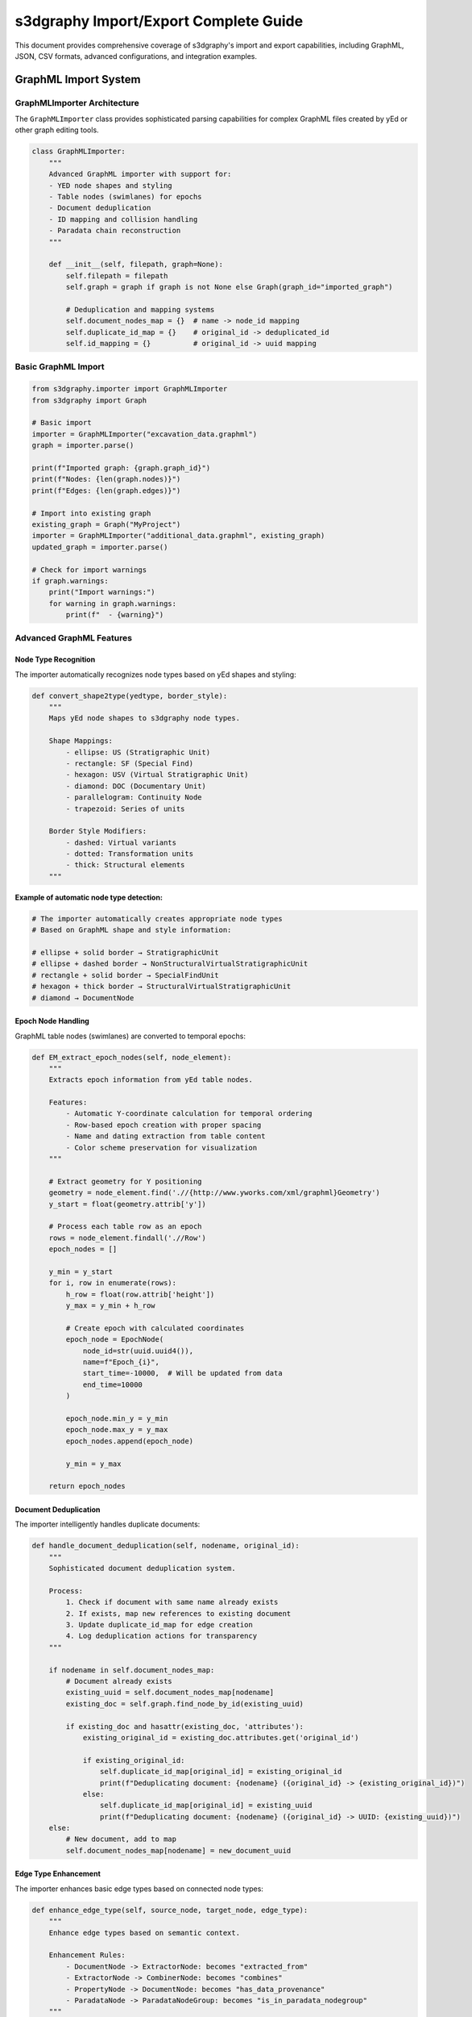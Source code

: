 s3dgraphy Import/Export Complete Guide
=============================================

This document provides comprehensive coverage of s3dgraphy's import and export capabilities, including GraphML, JSON, CSV formats, advanced configurations, and integration examples.

GraphML Import System
---------------------

GraphMLImporter Architecture
~~~~~~~~~~~~~~~~~~~~~~~~~~~~~

The ``GraphMLImporter`` class provides sophisticated parsing capabilities for complex GraphML files created by yEd or other graph editing tools.

.. code-block:: python

   class GraphMLImporter:
       """
       Advanced GraphML importer with support for:
       - YED node shapes and styling
       - Table nodes (swimlanes) for epochs
       - Document deduplication
       - ID mapping and collision handling
       - Paradata chain reconstruction
       """
       
       def __init__(self, filepath, graph=None):
           self.filepath = filepath
           self.graph = graph if graph is not None else Graph(graph_id="imported_graph")
           
           # Deduplication and mapping systems
           self.document_nodes_map = {}  # name -> node_id mapping
           self.duplicate_id_map = {}    # original_id -> deduplicated_id
           self.id_mapping = {}          # original_id -> uuid mapping

Basic GraphML Import
~~~~~~~~~~~~~~~~~~~~

.. code-block:: python

   from s3dgraphy.importer import GraphMLImporter
   from s3dgraphy import Graph

   # Basic import
   importer = GraphMLImporter("excavation_data.graphml")
   graph = importer.parse()

   print(f"Imported graph: {graph.graph_id}")
   print(f"Nodes: {len(graph.nodes)}")
   print(f"Edges: {len(graph.edges)}")

   # Import into existing graph
   existing_graph = Graph("MyProject")
   importer = GraphMLImporter("additional_data.graphml", existing_graph)
   updated_graph = importer.parse()

   # Check for import warnings
   if graph.warnings:
       print("Import warnings:")
       for warning in graph.warnings:
           print(f"  - {warning}")

Advanced GraphML Features
~~~~~~~~~~~~~~~~~~~~~~~~~

Node Type Recognition
^^^^^^^^^^^^^^^^^^^^^

The importer automatically recognizes node types based on yEd shapes and styling:

.. code-block:: python

   def convert_shape2type(yedtype, border_style):
       """
       Maps yEd node shapes to s3dgraphy node types.
       
       Shape Mappings:
           - ellipse: US (Stratigraphic Unit)
           - rectangle: SF (Special Find)
           - hexagon: USV (Virtual Stratigraphic Unit)
           - diamond: DOC (Documentary Unit)
           - parallelogram: Continuity Node
           - trapezoid: Series of units
       
       Border Style Modifiers:
           - dashed: Virtual variants
           - dotted: Transformation units
           - thick: Structural elements
       """

**Example of automatic node type detection:**

.. code-block:: python

   # The importer automatically creates appropriate node types
   # Based on GraphML shape and style information:

   # ellipse + solid border → StratigraphicUnit
   # ellipse + dashed border → NonStructuralVirtualStratigraphicUnit
   # rectangle + solid border → SpecialFindUnit
   # hexagon + thick border → StructuralVirtualStratigraphicUnit
   # diamond → DocumentNode

Epoch Node Handling
^^^^^^^^^^^^^^^^^^^

GraphML table nodes (swimlanes) are converted to temporal epochs:

.. code-block:: python

   def EM_extract_epoch_nodes(self, node_element):
       """
       Extracts epoch information from yEd table nodes.
       
       Features:
           - Automatic Y-coordinate calculation for temporal ordering
           - Row-based epoch creation with proper spacing
           - Name and dating extraction from table content
           - Color scheme preservation for visualization
       """
       
       # Extract geometry for Y positioning
       geometry = node_element.find('.//{http://www.yworks.com/xml/graphml}Geometry')
       y_start = float(geometry.attrib['y'])
       
       # Process each table row as an epoch
       rows = node_element.findall('.//Row')
       epoch_nodes = []
       
       y_min = y_start
       for i, row in enumerate(rows):
           h_row = float(row.attrib['height'])
           y_max = y_min + h_row
           
           # Create epoch with calculated coordinates
           epoch_node = EpochNode(
               node_id=str(uuid.uuid4()),
               name=f"Epoch_{i}",
               start_time=-10000,  # Will be updated from data
               end_time=10000
           )
           
           epoch_node.min_y = y_min
           epoch_node.max_y = y_max
           epoch_nodes.append(epoch_node)
           
           y_min = y_max
       
       return epoch_nodes

Document Deduplication
^^^^^^^^^^^^^^^^^^^^^^

The importer intelligently handles duplicate documents:

.. code-block:: python

   def handle_document_deduplication(self, nodename, original_id):
       """
       Sophisticated document deduplication system.
       
       Process:
           1. Check if document with same name already exists
           2. If exists, map new references to existing document
           3. Update duplicate_id_map for edge creation
           4. Log deduplication actions for transparency
       """
       
       if nodename in self.document_nodes_map:
           # Document already exists
           existing_uuid = self.document_nodes_map[nodename]
           existing_doc = self.graph.find_node_by_id(existing_uuid)
           
           if existing_doc and hasattr(existing_doc, 'attributes'):
               existing_original_id = existing_doc.attributes.get('original_id')
               
               if existing_original_id:
                   self.duplicate_id_map[original_id] = existing_original_id
                   print(f"Deduplicating document: {nodename} ({original_id} -> {existing_original_id})")
               else:
                   self.duplicate_id_map[original_id] = existing_uuid
                   print(f"Deduplicating document: {nodename} ({original_id} -> UUID: {existing_uuid})")
       else:
           # New document, add to map
           self.document_nodes_map[nodename] = new_document_uuid

Edge Type Enhancement
^^^^^^^^^^^^^^^^^^^^^

The importer enhances basic edge types based on connected node types:

.. code-block:: python

   def enhance_edge_type(self, source_node, target_node, edge_type):
       """
       Enhance edge types based on semantic context.
       
       Enhancement Rules:
           - DocumentNode -> ExtractorNode: becomes "extracted_from"
           - ExtractorNode -> CombinerNode: becomes "combines"
           - PropertyNode -> DocumentNode: becomes "has_data_provenance"
           - ParadataNode -> ParadataNodeGroup: becomes "is_in_paradata_nodegroup"
       """
       
       source_type = source_node.node_type if source_node else "unknown"
       target_type = target_node.node_type if target_node else "unknown"
       
       # Apply enhancement rules
       if edge_type == "generic_connection":
           if source_type == "document" and target_type == "extractor":
               return "extracted_from"
           elif source_type == "extractor" and target_type == "combiner":
               return "combines"
           elif source_type == "property" and target_type == "document":
               return "has_data_provenance"
           elif (isinstance(source_node, (DocumentNode, ExtractorNode, CombinerNode)) and 
                 target_type == "ParadataNodeGroup"):
               return "is_in_paradata_nodegroup"
       
       return edge_type

Graph Metadata Extraction
^^^^^^^^^^^^^^^^^^^^^^^^^^

.. code-block:: python

   def extract_graph_metadata(self, tree):
       """
       Extract comprehensive graph metadata from GraphML.
       
       Extracted Information:
           - Graph ID and human-readable code
           - Multilingual names and descriptions
           - Author information with automatic node creation
           - Licensing and embargo information
           - Geographical coordinates and positioning
       """
       
       # Extract from graph attributes
       graph_element = tree.find('.//{http://graphml.graphdrawing.org/xmlns}graph')
       graph_id = graph_element.attrib.get('id', 'default_graph')
       
       # Extract vocabulary from description
       description = graph_element.attrib.get('description', '')
       clean_description, vocabulary = self.estrai_stringa_e_vocabolario(description)
       
       # Process vocabulary information
       if 'id' in vocabulary:
           self.graph.graph_id = vocabulary['id']
       
       if 'name' in vocabulary:
           self.graph.name = {'default': vocabulary['name']}
       
       if 'description' in vocabulary:
           self.graph.description = {'default': vocabulary['description']}
       
       # Handle author information
       if 'author' in vocabulary:
           author_name = vocabulary['author']
           author_id = f"author_{author_name.replace(' ', '_').lower()}"
           
           author_node = AuthorNode(author_id, author_name)
           self.graph.add_node(author_node)
           
           # Connect to graph
           self.graph.add_edge(
               f"auth_{author_id}",
               self.graph.graph_id,
               author_id,
               edge_type="has_author"
           )
       
       # Handle licensing and embargo
       if 'license' in vocabulary:
           self.graph.data['license'] = vocabulary['license']
       
       if 'embargo' in vocabulary:
           self.graph.data['embargo_until'] = vocabulary['embargo']

Complete Import Example
^^^^^^^^^^^^^^^^^^^^^^^

.. code-block:: python

   def comprehensive_graphml_import():
       """Complete example of GraphML import with all features"""
       
       # Import with full error handling
       try:
           importer = GraphMLImporter("complex_excavation.graphml")
           graph = importer.parse()
           
           # Post-import processing
           print(f"Successfully imported: {graph.graph_id}")
           print(f"Name: {graph.name}")
           print(f"Description: {graph.description}")
           
           # Analyze imported content
           node_types = {}
           for node in graph.nodes:
               node_type = node.node_type
               if node_type not in node_types:
                   node_types[node_type] = 0
               node_types[node_type] += 1
           
           print("\nImported node types:")
           for node_type, count in node_types.items():
               print(f"  {node_type}: {count}")
           
           # Check edge types
           edge_types = {}
           for edge in graph.edges:
               edge_type = edge.edge_type
               if edge_type not in edge_types:
                   edge_types[edge_type] = 0
               edge_types[edge_type] += 1
           
           print("\nImported edge types:")
           for edge_type, count in edge_types.items():
               print(f"  {edge_type}: {count}")
           
           # Validate paradata chains
           print("\nValidating paradata chains...")
           stratigraphic_nodes = graph.get_nodes_by_type("US")
           complete_chains = 0
           
           for node in stratigraphic_nodes[:5]:  # Check first 5
               paradata = graph.get_complete_paradata_chain(node.node_id)
               if (len(paradata['properties']) > 0 and 
                   len(paradata['documents']) > 0):
                   complete_chains += 1
               
               print(f"  {node.node_id}: {len(paradata['properties'])} props, "
                     f"{len(paradata['documents'])} docs")
           
           print(f"\nNodes with complete paradata: {complete_chains}/{len(stratigraphic_nodes[:5])}")
           
           # Check for import issues
           if graph.warnings:
               print(f"\nImport warnings ({len(graph.warnings)}):")
               for warning in graph.warnings:
                   print(f"  - {warning}")
           
           return graph
           
       except Exception as e:
           print(f"Import failed: {e}")
           import traceback
           traceback.print_exc()
           return None

   # Usage
   imported_graph = comprehensive_graphml_import()

JSON Export System
------------------

Standard JSON Export
~~~~~~~~~~~~~~~~~~~~

.. code-block:: python

   from s3dgraphy.exporters import JSONExporter

   def export_to_json(graph, filename):
       """
       Export graph to comprehensive JSON format.
       
       JSON Structure:
           - metadata: Graph information, authors, licensing
           - nodes: Complete node definitions with attributes
           - edges: All relationships with CIDOC-CRM mappings
           - indices: Performance optimization data
           - paradata_chains: Complete documentation lineages
       """
       
       exporter = JSONExporter()
       
       # Basic export
       graph_data = exporter.export_graph(graph.graph_id)
       
       # Enhanced export with additional data
       enhanced_data = {
           "metadata": {
               "graph_id": graph.graph_id,
               "name": graph.name,
               "description": graph.description,
               "export_timestamp": "2024-01-15T10:30:00Z",
               "exporter_version": "s3dgraphy-1.0.0"
           },
           "nodes": [],
           "edges": [],
           "paradata_chains": {},
           "validation_info": {}
       }
       
       # Export nodes with full attribute preservation
       for node in graph.nodes:
           node_data = {
               "node_id": node.node_id,
               "node_type": node.node_type,
               "name": getattr(node, 'name', ''),
               "attributes": getattr(node, 'attributes', {}),
               "cidoc_mapping": get_cidoc_mapping(node.node_type)
           }
           
           # Add type-specific data
           if hasattr(node, 'description'):
               node_data["description"] = node.description
           
           if hasattr(node, 'start_time'):  # EpochNode
               node_data["temporal_data"] = {
                   "start_time": node.start_time,
                   "end_time": node.end_time,
                   "min_y": getattr(node, 'min_y', 0),
                   "max_y": getattr(node, 'max_y', 0)
               }
           
           enhanced_data["nodes"].append(node_data)
       
       # Export edges with relationship semantics
       for edge in graph.edges:
           edge_data = {
               "edge_id": edge.edge_id,
               "source": edge.edge_source,
               "target": edge.edge_target,
               "edge_type": edge.edge_type,
               "label": edge.label,
               "description": edge.description,
               "cidoc_mapping": get_cidoc_mapping_for_edge(edge.edge_type)
           }
           enhanced_data["edges"].append(edge_data)
       
       # Export paradata chains for documentation
       stratigraphic_nodes = graph.get_nodes_by_type("US")
       for node in stratigraphic_nodes:
           paradata = graph.get_complete_paradata_chain(node.node_id)
           enhanced_data["paradata_chains"][node.node_id] = {
               "properties": [p.node_id for p in paradata["properties"]],
               "combiners": [c.node_id for c in paradata["combiners"]],
               "extractors": [e.node_id for e in paradata["extractors"]],
               "documents": [d.node_id for d in paradata["documents"]]
           }
       
       # Validation information
       enhanced_data["validation_info"] = {
           "node_count": len(graph.nodes),
           "edge_count": len(graph.edges),
           "orphaned_nodes": find_orphaned_nodes(graph),
           "circular_dependencies": check_circular_dependencies(graph)
       }
       
       # Save to file
       import json
       with open(filename, 'w', encoding='utf-8') as f:
           json.dump(enhanced_data, f, indent=2, ensure_ascii=False)
       
       print(f"Exported to {filename}")
       return enhanced_data

   def get_cidoc_mapping(node_type):
       """Get CIDOC-CRM mapping for node type"""
       mappings = {
           "US": "E18_Physical_Thing",
           "SF": "E22_Man-Made_Object", 
           "document": "E31_Document",
           "property": "E55_Type",
           "epoch": "E52_Time-Span"
       }
       return mappings.get(node_type, "E1_CRM_Entity")

   def get_cidoc_mapping_for_edge(edge_type):
       """Get CIDOC-CRM property mapping for edge type"""
       mappings = {
           "is_before": "P120_occurs_before",
           "has_same_time": "P114_is_equal_in_time_to",
           "has_property": "P2_has_type",
           "extracted_from": "P67_refers_to"
       }
       return mappings.get(edge_type, "P67_refers_to")

   # Usage
   export_data = export_to_json(graph, "comprehensive_export.json")

Selective Export Options
~~~~~~~~~~~~~~~~~~~~~~~~

.. code-block:: python

   def selective_export(graph, **options):
       """
       Export with filtering and selection options.
       
       Options:
           - node_types: List of node types to include
           - edge_types: List of edge types to include
           - include_metadata: Whether to include graph metadata
           - include_paradata: Whether to include paradata chains
           - date_range: Tuple of (start_date, end_date) for temporal filtering
           - area_filter: Specific excavation area to export
       """
       
       # Filter nodes by type
       if 'node_types' in options:
           filtered_nodes = [node for node in graph.nodes 
                            if node.node_type in options['node_types']]
       else:
           filtered_nodes = graph.nodes
       
       # Filter by excavation area
       if 'area_filter' in options:
           area = options['area_filter']
           filtered_nodes = [node for node in filtered_nodes
                            if getattr(node, 'area', '') == area]
       
       # Filter by date range (for nodes with temporal attributes)
       if 'date_range' in options:
           start_date, end_date = options['date_range']
           filtered_nodes = [node for node in filtered_nodes
                            if is_in_date_range(node, start_date, end_date)]
       
       # Create filtered graph
       filtered_graph = Graph(f"{graph.graph_id}_filtered")
       
       # Add filtered nodes
       node_ids = set()
       for node in filtered_nodes:
           filtered_graph.add_node(node)
           node_ids.add(node.node_id)
       
       # Add edges between filtered nodes
       edge_type_filter = options.get('edge_types', None)
       for edge in graph.edges:
           if (edge.edge_source in node_ids and 
               edge.edge_target in node_ids):
               if not edge_type_filter or edge.edge_type in edge_type_filter:
                   filtered_graph.add_edge(
                       edge.edge_id, edge.edge_source, 
                       edge.edge_target, edge.edge_type
                   )
       
       # Export filtered graph
       return export_to_json(filtered_graph, options.get('filename', 'filtered_export.json'))

   # Usage examples
   # Export only stratigraphic units and temporal relationships
   selective_export(graph,
       node_types=["US", "USV"],
       edge_types=["is_before", "has_same_time"],
       filename="stratigraphy_only.json"
   )

   # Export specific excavation area
   selective_export(graph,
       area_filter="Area_A",
       include_paradata=True,
       filename="area_a_export.json"
   )

   # Export Roman period data
   selective_export(graph,
       date_range=("50 BCE", "476 CE"),
       filename="roman_period.json"
   )

CSV Import/Export
-----------------

CSV Import with Mapping
~~~~~~~~~~~~~~~~~~~~~~~

.. code-block:: python

   from s3dgraphy.importer import CSVImporter

   class AdvancedCSVImporter:
       """Advanced CSV importer with field mapping and validation"""
       
       def __init__(self, csv_file, mapping_file=None):
           self.csv_file = csv_file
           self.mapping = self.load_mapping(mapping_file) if mapping_file else None
           self.graph = None
       
       def load_mapping(self, mapping_file):
           """Load column mapping configuration"""
           import json
           with open(mapping_file, 'r') as f:
               return json.load(f)
       
       def import_stratigraphic_units(self, graph):
           """Import stratigraphic units from CSV"""
           import csv
           
           with open(self.csv_file, 'r', encoding='utf-8') as f:
               reader = csv.DictReader(f)
               
               for row in reader:
                   # Extract node data using mapping
                   node_id = self.get_mapped_value(row, 'id_column', 'US_ID')
                   name = self.get_mapped_value(row, 'name_column', 'Name')
                   description = self.get_mapped_value(row, 'description_column', 'Description')
                   
                   # Create node
                   node = StratigraphicUnit(node_id)
                   node.name = name
                   node.description = description
                   
                   # Map additional attributes
                   for field, column in self.get_attribute_mappings().items():
                       if column in row and row[column]:
                           node.set_attribute(field, row[column])
                   
                   graph.add_node(node)
           
           return graph
       
       def get_mapped_value(self, row, mapping_key, default_column):
           """Get value using mapping or default column"""
           if self.mapping:
               column = self.mapping.get('column_mappings', {}).get(mapping_key, default_column)
           else:
               column = default_column
           
           return row.get(column, '')
       
       def get_attribute_mappings(self):
           """Get attribute column mappings"""
           if self.mapping:
               return self.mapping.get('attribute_mappings', {})
           
           # Default mappings
           return {
               'material': 'Material',
               'dating': 'Dating',
               'technique': 'Technique',
               'preservation': 'Preservation',
               'area': 'Area',
               'sector': 'Sector'
           }

   # CSV mapping configuration example
   csv_mapping = {
       "column_mappings": {
           "id_column": "USN",
           "name_column": "US_Name", 
           "description_column": "US_Description"
       },
       "attribute_mappings": {
           "material": "Material_Type",
           "dating": "Chronology",
           "technique": "Construction_Technique",
           "preservation": "Preservation_State",
           "area": "Excavation_Area",
           "sector": "Grid_Square"
       },
       "validation_rules": {
           "required_fields": ["USN", "US_Name"],
           "data_types": {
               "USN": "string",
               "Dating_Start": "integer",
               "Dating_End": "integer"
           }
       }
   }

   # Usage
   import json
   with open('us_mapping.json', 'w') as f:
       json.dump(csv_mapping, f, indent=2)

   importer = AdvancedCSVImporter('stratigraphic_units.csv', 'us_mapping.json')
   graph = Graph("CSV_Import_Test")
   importer.import_stratigraphic_units(graph)

   print(f"Imported {len(graph.nodes)} nodes from CSV")

CSV Export
~~~~~~~~~~

.. code-block:: python

   def export_to_csv(graph, output_dir="exports"):
       """
       Export graph components to multiple CSV files.
       
       Exports:
           - nodes.csv: All nodes with attributes
           - edges.csv: All relationships
           - stratigraphic_units.csv: US nodes with specialized fields
           - special_finds.csv: SF nodes with artifact data
           - documents.csv: Documentation references
       """
       import csv
       import os
       
       os.makedirs(output_dir, exist_ok=True)
       
       # Export all nodes
       with open(f"{output_dir}/nodes.csv", 'w', newline='', encoding='utf-8') as f:
           writer = csv.writer(f)
           
           # Header
           writer.writerow(['node_id', 'node_type', 'name', 'description', 'attributes_json'])
           
           # Data
           for node in graph.nodes:
               import json
               attributes_json = json.dumps(getattr(node, 'attributes', {}))
               
               writer.writerow([
                   node.node_id,
                   node.node_type,
                   getattr(node, 'name', ''),
                   getattr(node, 'description', ''),
                   attributes_json
               ])
       
       # Export stratigraphic units with specialized fields
       stratigraphic_nodes = graph.get_nodes_by_type("US")
       if stratigraphic_nodes:
           with open(f"{output_dir}/stratigraphic_units.csv", 'w', newline='', encoding='utf-8') as f:
               writer = csv.writer(f)
               
               # Collect all possible attributes
               all_attributes = set()
               for node in stratigraphic_nodes:
                   all_attributes.update(getattr(node, 'attributes', {}).keys())
               
               # Header
               header = ['us_id', 'name', 'description', 'area', 'sector'] + sorted(all_attributes)
               writer.writerow(header)
               
               # Data
               for node in stratigraphic_nodes:
                   row = [
                       node.node_id,
                       getattr(node, 'name', ''),
                       getattr(node, 'description', ''),
                       getattr(node, 'area', ''),
                       getattr(node, 'sector', '')
                   ]
                   
                   # Add attribute values
                   for attr in sorted(all_attributes):
                       value = node.get_attribute(attr, '')
                       row.append(value)
                   
                   writer.writerow(row)
       
       # Export edges
       with open(f"{output_dir}/edges.csv", 'w', newline='', encoding='utf-8') as f:
           writer = csv.writer(f)
           
           # Header
           writer.writerow(['edge_id', 'source', 'target', 'edge_type', 'label', 'description'])
           
           # Data
           for edge in graph.edges:
               writer.writerow([
                   edge.edge_id,
                   edge.edge_source,
                   edge.edge_target,
                   edge.edge_type,
                   getattr(edge, 'label', ''),
                   getattr(edge, 'description', '')
               ])
       
       # Export documents
       documents = graph.get_nodes_by_type("document")
       if documents:
           with open(f"{output_dir}/documents.csv", 'w', newline='', encoding='utf-8') as f:
               writer = csv.writer(f)
               
               # Header
               writer.writerow(['document_id', 'name', 'description', 'url', 'type'])
               
               # Data
               for doc in documents:
                   writer.writerow([
                       doc.node_id,
                       getattr(doc, 'name', ''),
                       getattr(doc, 'description', ''),
                       getattr(doc, 'url', ''),
                       doc.get_attribute('document_type', '')
                   ])
       
       print(f"Exported graph to CSV files in {output_dir}/")
       
       # Generate export summary
       summary = {
           'total_nodes': len(graph.nodes),
           'total_edges': len(graph.edges),
           'stratigraphic_units': len(stratigraphic_nodes),
           'documents': len(documents),
           'export_files': [
               'nodes.csv',
               'edges.csv',
               'stratigraphic_units.csv',
               'documents.csv'
           ]
       }
       
       with open(f"{output_dir}/export_summary.json", 'w') as f:
           json.dump(summary, f, indent=2)
       
       return summary

   # Usage
   export_summary = export_to_csv(graph, "pompeii_export")
   print(f"Exported {export_summary['total_nodes']} nodes and {export_summary['total_edges']} edges")

Database Integration
--------------------

PostgreSQL Backend Export
~~~~~~~~~~~~~~~~~~~~~~~~~~

.. code-block:: python

   def export_to_postgresql(graph, connection_params):
       """
       Export graph to PostgreSQL database for advanced querying.
       
       Creates tables:
           - nodes: All node information
           - edges: All relationships
           - node_attributes: Flexible attribute storage
           - paradata_chains: Documentation lineages
       """
       import psycopg2
       import json
       
       # Connect to database
       conn = psycopg2.connect(**connection_params)
       cur = conn.cursor()
       
       # Create tables
       cur.execute("""
           CREATE TABLE IF NOT EXISTS nodes (
               node_id VARCHAR(255) PRIMARY KEY,
               node_type VARCHAR(100) NOT NULL,
               name TEXT,
               description TEXT,
               attributes JSONB,
               created_at TIMESTAMP DEFAULT CURRENT_TIMESTAMP
           )
       """)
       
       cur.execute("""
           CREATE TABLE IF NOT EXISTS edges (
               edge_id VARCHAR(255) PRIMARY KEY,
               source_id VARCHAR(255) REFERENCES nodes(node_id),
               target_id VARCHAR(255) REFERENCES nodes(node_id),
               edge_type VARCHAR(100) NOT NULL,
               label TEXT,
               description TEXT,
               created_at TIMESTAMP DEFAULT CURRENT_TIMESTAMP
           )
       """)
       
       cur.execute("""
           CREATE TABLE IF NOT EXISTS paradata_chains (
               stratigraphic_node_id VARCHAR(255) REFERENCES nodes(node_id),
               property_nodes JSONB,
               combiner_nodes JSONB,
               extractor_nodes JSONB,
               document_nodes JSONB,
               chain_completeness_score INTEGER,
               updated_at TIMESTAMP DEFAULT CURRENT_TIMESTAMP
           )
       """)
       
       # Insert nodes
       for node in graph.nodes:
           attributes_json = json.dumps(getattr(node, 'attributes', {}))
           
           cur.execute("""
               INSERT INTO nodes (node_id, node_type, name, description, attributes)
               VALUES (%s, %s, %s, %s, %s)
               ON CONFLICT (node_id) DO UPDATE SET
                   node_type = EXCLUDED.node_type,
                   name = EXCLUDED.name,
                   description = EXCLUDED.description,
                   attributes = EXCLUDED.attributes
           """, (
               node.node_id,
               node.node_type,
               getattr(node, 'name', ''),
               getattr(node, 'description', ''),
               attributes_json
           ))
       
       # Insert edges
       for edge in graph.edges:
           cur.execute("""
               INSERT INTO edges (edge_id, source_id, target_id, edge_type, label, description)
               VALUES (%s, %s, %s, %s, %s, %s)
               ON CONFLICT (edge_id) DO UPDATE SET
                   source_id = EXCLUDED.source_id,
                   target_id = EXCLUDED.target_id,
                   edge_type = EXCLUDED.edge_type,
                   label = EXCLUDED.label,
                   description = EXCLUDED.description
           """, (
               edge.edge_id,
               edge.edge_source,
               edge.edge_target,
               edge.edge_type,
               getattr(edge, 'label', ''),
               getattr(edge, 'description', '')
           ))
       
       # Insert paradata chains
       stratigraphic_nodes = graph.get_nodes_by_type("US")
       for node in stratigraphic_nodes:
           paradata = graph.get_complete_paradata_chain(node.node_id)
           
           # Calculate completeness score
           score = 0
           if len(paradata['properties']) > 0: score += 25
           if len(paradata['documents']) > 0: score += 25
           if len(paradata['extractors']) > 0: score += 25
           if len(paradata['combiners']) > 0: score += 25
           
           cur.execute("""
               INSERT INTO paradata_chains 
               (stratigraphic_node_id, property_nodes, combiner_nodes, extractor_nodes, document_nodes, chain_completeness_score)
               VALUES (%s, %s, %s, %s, %s, %s)
               ON CONFLICT (stratigraphic_node_id) DO UPDATE SET
                   property_nodes = EXCLUDED.property_nodes,
                   combiner_nodes = EXCLUDED.combiner_nodes,
                   extractor_nodes = EXCLUDED.extractor_nodes,
                   document_nodes = EXCLUDED.document_nodes,
                   chain_completeness_score = EXCLUDED.chain_completeness_score,
                   updated_at = CURRENT_TIMESTAMP
           """, (
               node.node_id,
               json.dumps([p.node_id for p in paradata['properties']]),
               json.dumps([c.node_id for c in paradata['combiners']]),
               json.dumps([e.node_id for e in paradata['extractors']]),
               json.dumps([d.node_id for d in paradata['documents']]),
               score
           ))
       
       # Create useful indexes
       cur.execute("CREATE INDEX IF NOT EXISTS idx_nodes_type ON nodes(node_type)")
       cur.execute("CREATE INDEX IF NOT EXISTS idx_edges_type ON edges(edge_type)")
       cur.execute("CREATE INDEX IF NOT EXISTS idx_edges_source ON edges(source_id)")
       cur.execute("CREATE INDEX IF NOT EXISTS idx_edges_target ON edges(target_id)")
       cur.execute("CREATE INDEX IF NOT EXISTS idx_paradata_completeness ON paradata_chains(chain_completeness_score)")
       
       conn.commit()
       cur.close()
       conn.close()
       
       print(f"Exported to PostgreSQL: {len(graph.nodes)} nodes, {len(graph.edges)} edges")

   # Usage
   db_params = {
       'host': 'localhost',
       'database': 'archaeology_db',
       'user': 'archaeologist',
       'password': 'password'
   }

   export_to_postgresql(graph, db_params)

This comprehensive import/export guide provides all the tools needed for data interchange and integration with external systems in s3dgraphy.
